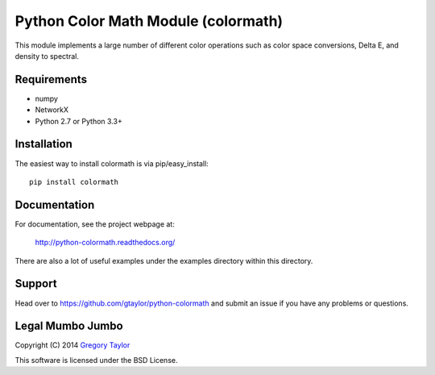 Python Color Math Module (colormath)
====================================

.. image:: https://travis-ci.org/gtaylor/python-colormath.png?branch=master
        :target: https://travis-ci.org/gtaylor/python-colormath
.. image:: https://pypip.in/d/colormath/badge.png
        :target: https://crate.io/packages/colormath/

This module implements a large number of different color operations such as
color space conversions, Delta E, and density to spectral.

Requirements
------------

* numpy
* NetworkX
* Python 2.7 or Python 3.3+

Installation
------------

The easiest way to install colormath is via pip/easy_install::

    pip install colormath

Documentation
-------------

For documentation, see the project webpage at:

    http://python-colormath.readthedocs.org/
    
There are also a lot of useful examples under the examples directory within
this directory.

Support
-------

Head over to https://github.com/gtaylor/python-colormath
and submit an issue if you have any problems or questions.

Legal Mumbo Jumbo
-----------------

Copyright (C) 2014 `Gregory Taylor`_

This software is licensed under the BSD License.

.. _Gregory Taylor: http://gc-taylor.com
